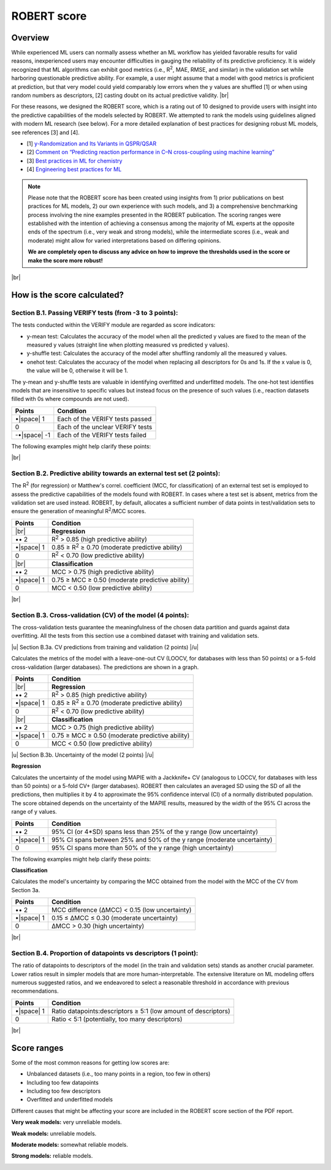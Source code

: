 .. robert-score-start

ROBERT score
------------

Overview
++++++++

.. |br| raw:: html

   <br />

While experienced ML users can normally assess whether an ML workflow has yielded favorable results for 
valid reasons, inexperienced users may encounter difficulties in gauging the reliability of its predictive 
proficiency. It is widely recognized that ML algorithms can exhibit good metrics (i.e., R\ :sup:`2`, MAE, RMSE, 
and similar) in the validation set while harboring questionable predictive ability. For example, a user 
might assume that a model with good metrics is proficient at prediction, but that very model could yield 
comparably low errors when the y values are shuffled [1] or when using random numbers as descriptors, [2] 
casting doubt on its actual predictive validity. |br|

For these reasons, we designed the ROBERT score, which is a rating out of 10 designed to provide users 
with insight into the predictive capabilities of the models selected by ROBERT. We attempted to rank the 
models using guidelines aligned with modern ML research (see below). For a more detailed explanation of best practices 
for designing robust ML models, see references [3] and [4].

* [1] `y-Randomization and Its Variants in QSPR/QSAR <https://pubs.acs.org/doi/10.1021/ci700157b>`__
* [2] `Comment on “Predicting reaction performance in C–N cross-coupling using machine learning” <https://www.science.org/doi/10.1126/science.aat8603>`__
* [3] `Best practices in ML for chemistry <https://www.nature.com/articles/s41557-021-00716-z>`__
* [4] `Engineering best practices for ML <https://se-ml.github.io/practices>`__ 

.. note:: 

   Please note that the ROBERT score has been created using insights from 1) prior publications on best practices for ML models, 2) our own experience with such models, and 3) a comprehensive benchmarking process involving the nine examples presented in the ROBERT publication. The scoring ranges were established with the intention of achieving a consensus among the majority of ML experts at the opposite ends of the spectrum (i.e., very weak and strong models), while the intermediate scores (i.e., weak and moderate) might allow for varied interpretations based on differing opinions.
   
   **We are completely open to discuss any advice on how to improve the thresholds used in the score or make the score more robust!**

|br|

How is the score calculated?
++++++++++++++++++++++++++++

**Section B.1. Passing VERIFY tests (from -3 to 3 points):**
^^^^^^^^^^^^^^^^^^^^^^^^^^^^^^^^^^^^^^^^^^^^^^^^^^^^^^^^^^^^

The tests conducted within the VERIFY module are regarded as score indicators:

*  y-mean test: Calculates the accuracy of the model when all the predicted y values are fixed to the mean of the measured y values (straight line when plotting measured vs predicted y values).  
*  y-shuffle test: Calculates the accuracy of the model after shuffling randomly all the measured y values.
*  onehot test: Calculates the accuracy of the model when replacing all descriptors for 0s and 1s. If the x value is 0, the value will be 0, otherwise it will be 1.

The y-mean and y-shuffle tests are valuable in identifying overfitted and underfitted models. 
The one-hot test identifies models that are insensitive to specific values but instead focus 
on the presence of such values (i.e., reaction datasets filled with 0s where compounds are not used).

.. |space| raw:: html

   &nbsp;

============== ================================
Points         Condition
============== ================================
•\ |space| 1   Each of the VERIFY tests passed
0              Each of the unclear VERIFY tests
-•\ |space| -1 Each of the VERIFY tests failed
============== ================================

The following examples might help clarify these points:

.. |reg_verify| image:: images/reg_verify.jpg
   :width: 400

|reg_verify|

.. |clas_verify| image:: images/clas_verify.jpg
   :width: 400

|clas_verify|

|br|

**Section B.2. Predictive ability towards an external test set (2 points):**
^^^^^^^^^^^^^^^^^^^^^^^^^^^^^^^^^^^^^^^^^^^^^^^^^^^^^^^^^^^^^^^^^^^^^^^^^^^^

The R\ :sup:`2` (for regression) or Matthew's correl. coefficient (MCC, for classification) of an external test set is employed to assess the predictive capabilities of the models found with ROBERT. In cases where a test set is absent, metrics from the validation set are used instead. ROBERT, by default, allocates a sufficient number of data points in test/validation sets to ensure the generation of meaningful R\ :sup:`2`/MCC scores.

============ =======================================================
Points       Condition
============ =======================================================
|br|         **Regression**
•• 2         R\ :sup:`2` > 0.85 (high predictive ability)
•\ |space| 1 0.85 ≥ R\ :sup:`2` ≥ 0.70 (moderate predictive ability)
0            R\ :sup:`2` < 0.70 (low predictive ability)
|br|         **Classification**
•• 2         MCC > 0.75 (high predictive ability)
•\ |space| 1 0.75 ≥ MCC ≥ 0.50 (moderate predictive ability)
0            MCC < 0.50 (low predictive ability)
============ =======================================================

|br|

**Section B.3. Cross-validation (CV) of the model (4 points):**
^^^^^^^^^^^^^^^^^^^^^^^^^^^^^^^^^^^^^^^^^^^^^^^^^^^^^^^^^^^^^^^

The cross-validation tests guarantee the meaningfulness of the chosen data partition and guards against data overfitting. All the tests from this section use a combined dataset with training and validation sets.

.. |u| raw:: html

   <u>

.. |/u| raw:: html

   </u>

|u| Section B.3a. CV predictions from training and validation (2 points) |/u|

Calculates the metrics of the model with a leave-one-out CV (LOOCV, for databases with less than 50 points) or a 5-fold cross-validation (larger databases). The predictions are shown in a graph.

============ =======================================================
Points       Condition
============ =======================================================
|br|         **Regression**
•• 2         R\ :sup:`2` > 0.85 (high predictive ability)
•\ |space| 1 0.85 ≥ R\ :sup:`2` ≥ 0.70 (moderate predictive ability)
0            R\ :sup:`2` < 0.70 (low predictive ability)
|br|         **Classification**
•• 2         MCC > 0.75 (high predictive ability)
•\ |space| 1 0.75 ≥ MCC ≥ 0.50 (moderate predictive ability)
0            MCC < 0.50 (low predictive ability)
============ =======================================================

|u| Section B.3b. Uncertainty of the model (2 points) |/u|

**Regression**

Calculates the uncertainty of the model using MAPIE with a Jackknife+ CV (analogous to LOCCV, for databases with less than 50 points) or a 5-fold CV+ (larger databases). ROBERT then calculates an averaged SD using the SD of all the predictions, then multiplies it by 4 to approximate the 95% confidence interval (CI) of a normally distributed population. The score obtained depends on the uncertainty of the MAPIE results, measured by the width of the 95% CI across the range of y values.

============ ======================================================================
Points       Condition
============ ======================================================================
•• 2         95% CI (or 4*SD) spans less than 25% of the y range (low uncertainty)
•\ |space| 1 95% CI spans between 25% and 50% of the y range (moderate uncertainty)
0            95% CI spans more than 50% of the y range (high uncertainty)
============ ======================================================================

The following examples might help clarify these points:

.. |sd_explain| image:: images/sd_explain.jpg
   :width: 400

|sd_explain|

.. |sd_examples| image:: images/sd_examples.jpg
   :width: 400

|sd_examples|

**Classification**

Calculates the model's uncertainty by comparing the MCC obtained from the model with the MCC of the CV from Section 3a.

============ ==============================================
Points       Condition
============ ==============================================
•• 2         MCC difference (ΔMCC) < 0.15 (low uncertainty)
•\ |space| 1 0.15 ≤ ΔMCC ≤ 0.30 (moderate uncertainty)
0            ΔMCC > 0.30 (high uncertainty)
============ ==============================================

|br|

**Section B.4. Proportion of datapoints vs descriptors (1 point):**
^^^^^^^^^^^^^^^^^^^^^^^^^^^^^^^^^^^^^^^^^^^^^^^^^^^^^^^^^^^^^^^^^^^

The ratio of datapoints to descriptors of the model (in the train and validation sets) stands as another crucial parameter. Lower ratios result in simpler models that are more human-interpretable. The extensive literature on ML modeling offers numerous suggested ratios, and we endeavored to select a reasonable threshold in accordance with previous recommendations.

============ ==============================================================
Points       Condition
============ ==============================================================
•\ |space| 1 Ratio datapoints:descriptors ≥ 5:1 (low amount of descriptors)
0            Ratio < 5:1 (potentially, too many descriptors)
============ ==============================================================

|br|

Score ranges
++++++++++++

Some of the most common reasons for getting low scores are:

* Unbalanced datasets (i.e., too many points in a region, too few in others)
* Including too few datapoints
* Including too few descriptors
* Overfitted and underfitted models

Different causes that might be affecting your score are included in the ROBERT score section of the PDF report.

**Very weak models:** very unreliable models. 

.. |veryweak_fig| image:: images/score_veryweak.jpg
   :width: 400

|veryweak_fig|

**Weak models:** unreliable models. 

.. |weak_fig| image:: images/score_weak.jpg
   :width: 400

|weak_fig|

**Moderate models:** somewhat reliable models. 

.. |moderate_fig| image:: images/score_moderate.jpg
   :width: 400

|moderate_fig|

**Strong models:** reliable models. 

.. |strong_fig| image:: images/score_strong.jpg
   :width: 400

|strong_fig|

.. robert-score-end
